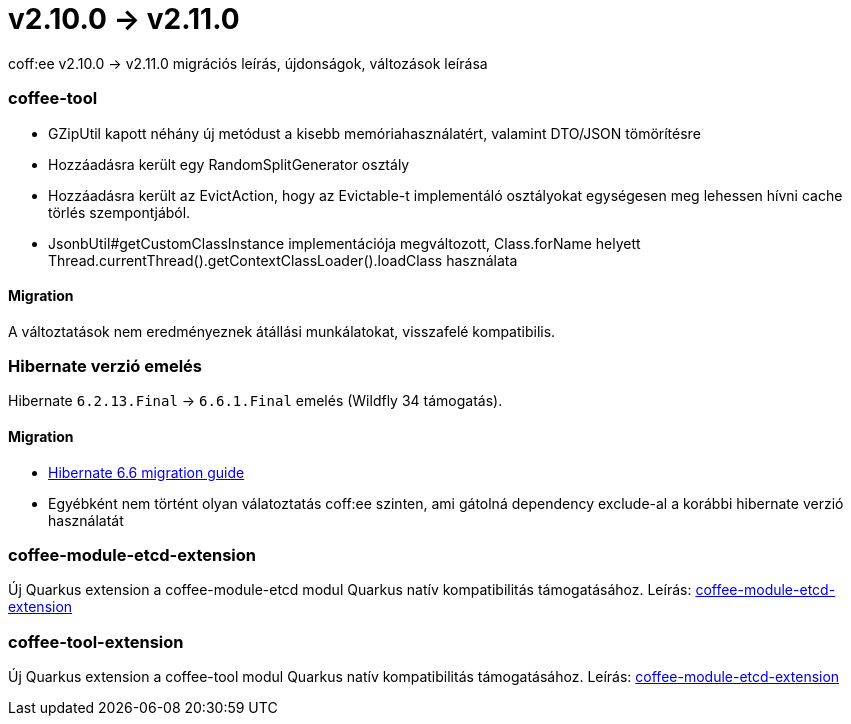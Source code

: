 = v2.10.0 → v2.11.0

coff:ee v2.10.0 -> v2.11.0 migrációs leírás, újdonságok, változások leírása

=== coffee-tool
* GZipUtil kapott néhány új metódust a kisebb memóriahasználatért, valamint DTO/JSON tömörítésre
* Hozzáadásra került egy RandomSplitGenerator osztály
* Hozzáadásra került az EvictAction, hogy az Evictable-t implementáló osztályokat egységesen meg lehessen hívni cache törlés szempontjából.
* JsonbUtil#getCustomClassInstance implementációja megváltozott, Class.forName helyett Thread.currentThread().getContextClassLoader().loadClass használata

==== Migration
A változtatások nem eredményeznek átállási munkálatokat, visszafelé kompatibilis.

=== Hibernate verzió emelés
Hibernate `6.2.13.Final` -> `6.6.1.Final` emelés (Wildfly 34 támogatás).

==== Migration
* https://docs.jboss.org/hibernate/orm/6.6/migration-guide/migration-guide.html[Hibernate 6.6 migration guide]
* Egyébként nem történt olyan válatoztatás coff:ee szinten, ami gátolná dependency exclude-al a korábbi hibernate verzió használatát

=== coffee-module-etcd-extension

Új Quarkus extension a coffee-module-etcd modul Quarkus natív kompatibilitás támogatásához.
Leírás: <<common_coffee-quarkus-extensions-module-etcd, coffee-module-etcd-extension>>

=== coffee-tool-extension

Új Quarkus extension a coffee-tool modul Quarkus natív kompatibilitás támogatásához.
Leírás: <<common_coffee-quarkus-extensions-tool, coffee-module-etcd-extension>>
